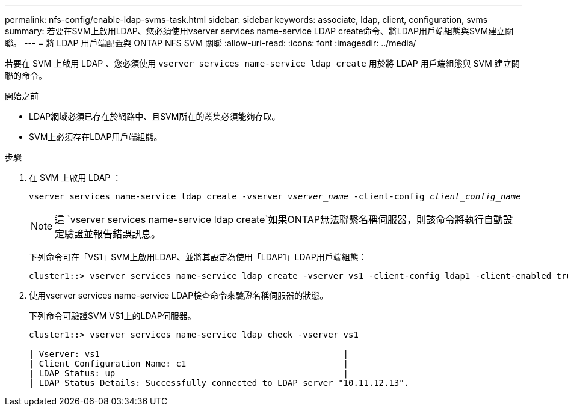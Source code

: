 ---
permalink: nfs-config/enable-ldap-svms-task.html 
sidebar: sidebar 
keywords: associate, ldap, client, configuration, svms 
summary: 若要在SVM上啟用LDAP、您必須使用vserver services name-service LDAP create命令、將LDAP用戶端組態與SVM建立關聯。 
---
= 將 LDAP 用戶端配置與 ONTAP NFS SVM 關聯
:allow-uri-read: 
:icons: font
:imagesdir: ../media/


[role="lead"]
若要在 SVM 上啟用 LDAP 、您必須使用 `vserver services name-service ldap create` 用於將 LDAP 用戶端組態與 SVM 建立關聯的命令。

.開始之前
* LDAP網域必須已存在於網路中、且SVM所在的叢集必須能夠存取。
* SVM上必須存在LDAP用戶端組態。


.步驟
. 在 SVM 上啟用 LDAP ：
+
`vserver services name-service ldap create -vserver _vserver_name_ -client-config _client_config_name_`

+
[NOTE]
====
這 `vserver services name-service ldap create`如果ONTAP無法聯繫名稱伺服器，則該命令將執行自動設定驗證並報告錯誤訊息。

====
+
下列命令可在「VS1」SVM上啟用LDAP、並將其設定為使用「LDAP1」LDAP用戶端組態：

+
[listing]
----
cluster1::> vserver services name-service ldap create -vserver vs1 -client-config ldap1 -client-enabled true
----
. 使用vserver services name-service LDAP檢查命令來驗證名稱伺服器的狀態。
+
下列命令可驗證SVM VS1上的LDAP伺服器。

+
[listing]
----
cluster1::> vserver services name-service ldap check -vserver vs1

| Vserver: vs1                                                |
| Client Configuration Name: c1                               |
| LDAP Status: up                                             |
| LDAP Status Details: Successfully connected to LDAP server "10.11.12.13".                                              |
----

